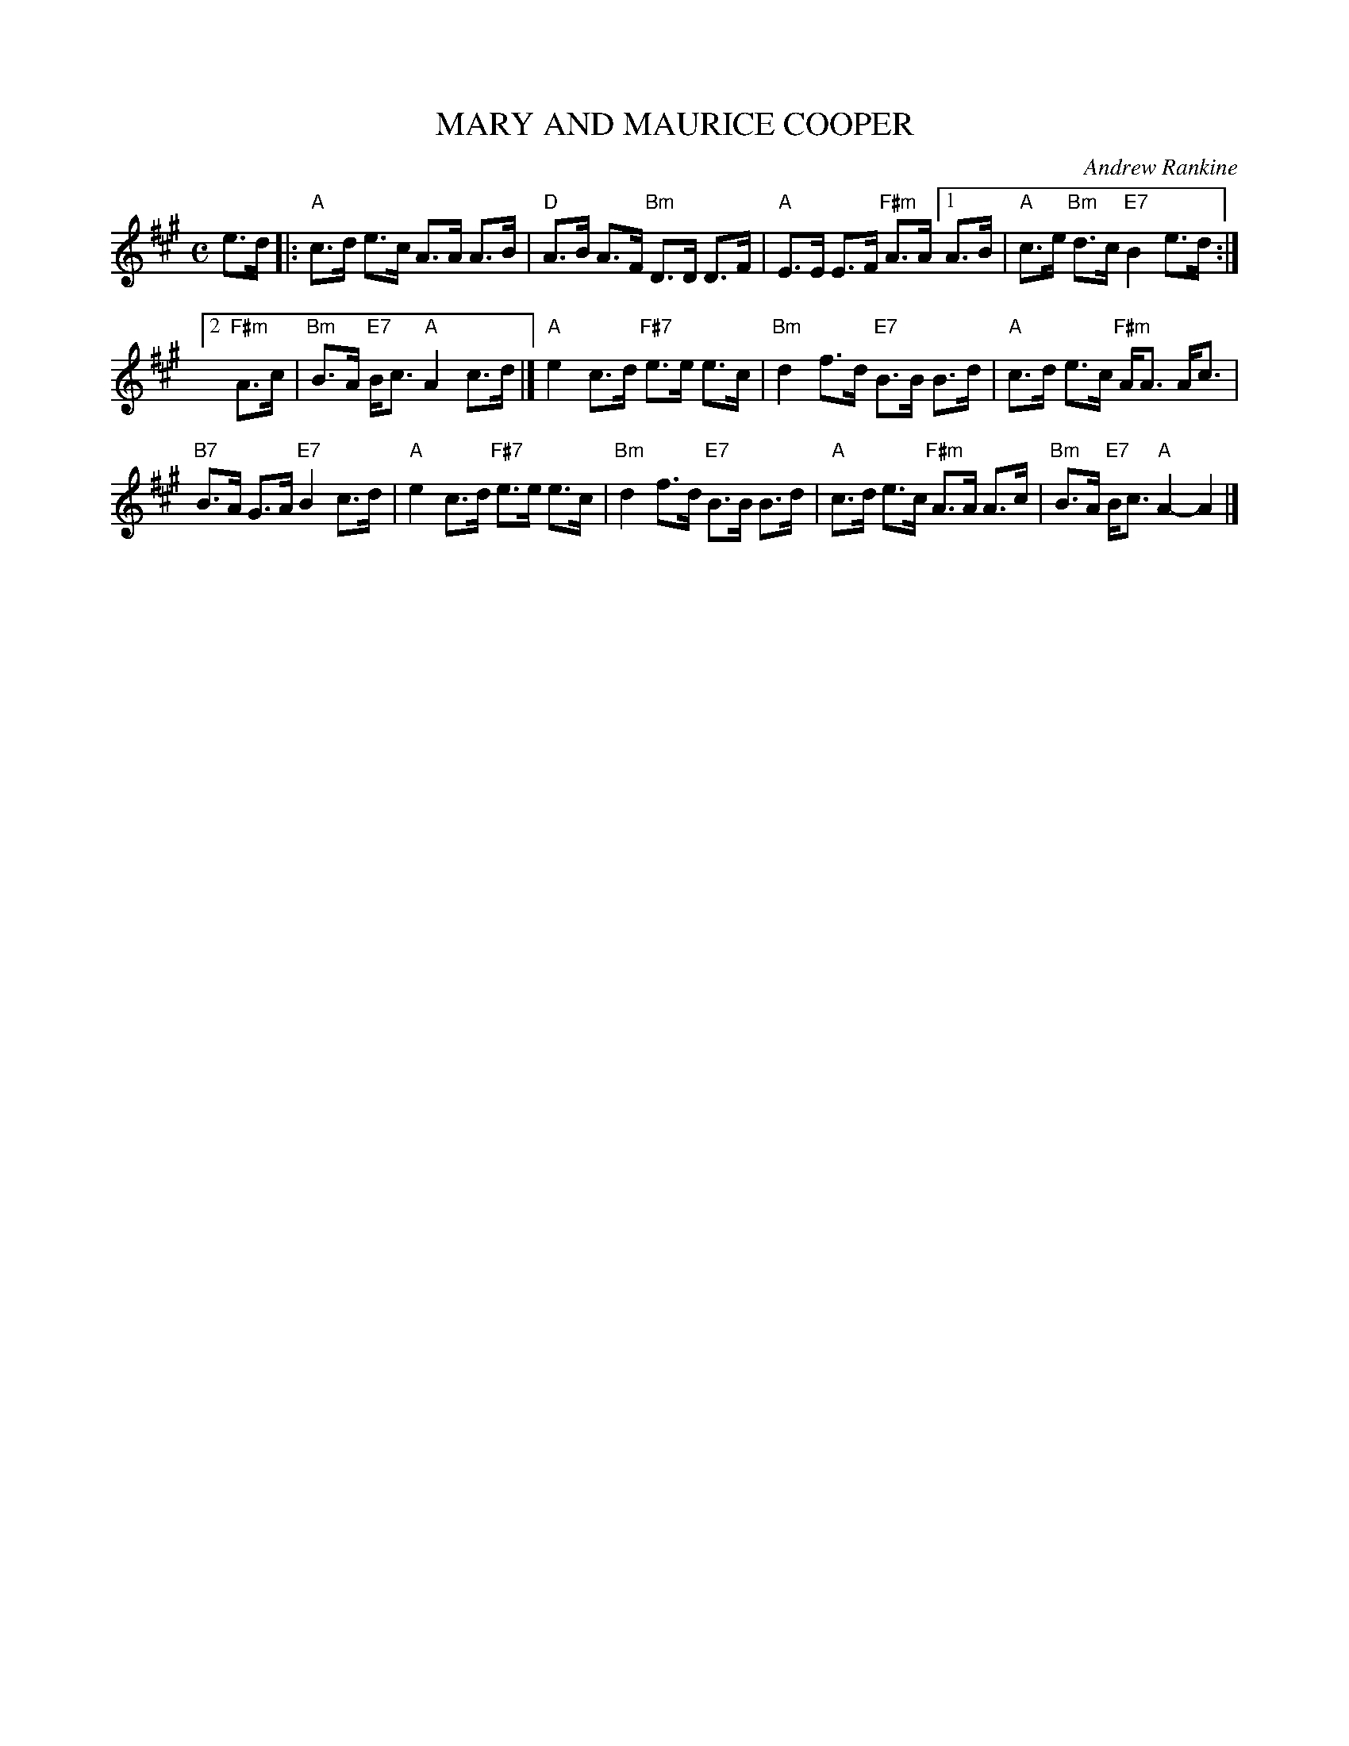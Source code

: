 X: 36
T: MARY AND MAURICE COOPER
C: Andrew Rankine
R: strathspey
B: "The Complete Andrew Rankine Collection of Scottish Country Dance Tunes" p.40 #2
Z: 2017 John Chambers <jc:trillian.mit.edu>
M: C
L: 1/8
K: A
e>d |:\
"A"c>d e>c A>A A>B | "D"A>B A>F "Bm"D>D D>F |\
"A"E>E E>F "F#m"A>A [1 A>B | "A"c>e "Bm"d>c "E7"B2 e>d :|
[2 "F#m"A>c | "Bm"B>A "E7"B<c "A"A2 c>d |]\
"A"e2 c>d "F#7"e>e e>c | "Bm"d2 f>d "E7"B>B B>d |\
"A"c>d e>c "F#m"A<A A<c |
"B7"B>A G>A "E7"B2 c>d |\
"A"e2 c>d "F#7"e>e e>c | "Bm"d2 f>d "E7"B>B B>d |\
"A"c>d e>c "F#m"A>A A>c | "Bm"B>A "E7"B<c "A"A2- A2 |]
